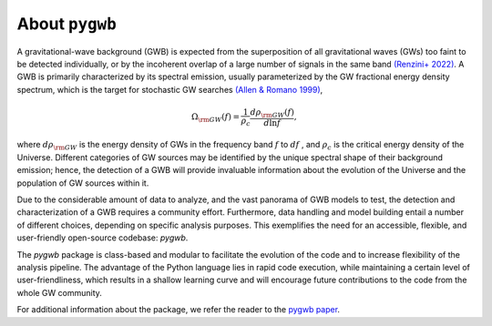 ==============================================
About ``pygwb``
==============================================

A gravitational-wave background (GWB) is expected from the superposition of all gravitational waves (GWs) too faint to be detected individually, or by the incoherent overlap of a large number of signals in the same band `(Renzini+ 2022) <https://www.mdpi.com/2075-4434/10/1/34>`_. A GWB is primarily characterized by its spectral emission, usually parameterized by the GW fractional energy density spectrum, which is the target for stochastic GW searches `(Allen & Romano 1999) <https://journals.aps.org/prd/abstract/10.1103/PhysRevD.59.102001>`_,

.. math:: 

   \Omega_{\rm GW}(f) = \frac{1}{\rho_c}\frac{d\rho_{\rm GW}(f)}{d\ln f},


where :math:`d\rho_{\rm GW}` is the energy density of GWs in the frequency band :math:`f` to :math:`df` , and :math:`\rho_c` is the critical energy density of the Universe. Different categories of GW sources may be identified by the unique spectral shape of their background emission; hence, the detection of a GWB will provide invaluable information about the evolution of the Universe and the population of GW sources within it.

Due to the considerable amount of data to analyze, and the vast panorama of GWB models to test, the detection and characterization of a GWB requires a community effort. Furthermore, data handling and model building entail a number of different choices, depending on specific analysis purposes. This exemplifies the need for an accessible, flexible, and user-friendly open-source codebase: `pygwb`.

The `pygwb` package is class-based and modular to facilitate the evolution of the code and to increase flexibility of the analysis pipeline. The advantage of the Python language lies in rapid code execution, while maintaining a certain level of user-friendliness, which results in a shallow learning curve and will encourage future contributions to the code from the whole GW community.

For additional information about the package, we refer the reader to the `pygwb paper <https://arxiv.org/pdf/2303.15696.pdf>`_.